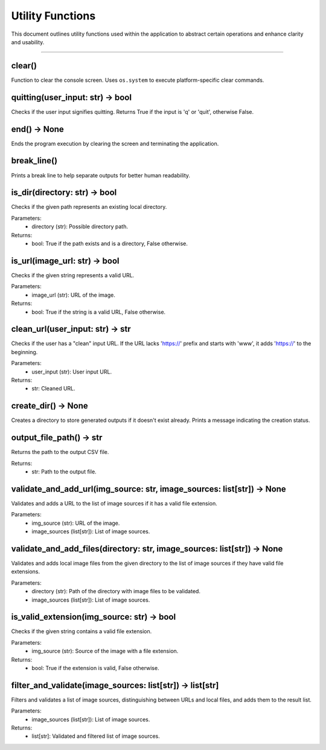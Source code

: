 Utility Functions
=================

This document outlines utility functions used within the application to abstract certain operations and enhance clarity
and usability.

----

clear()
-------

Function to clear the console screen. Uses ``os.system`` to execute platform-specific clear commands.

quitting(user_input: str) -> bool
----------------------------------

Checks if the user input signifies quitting. Returns True if the input is 'q' or 'quit', otherwise False.

end() -> None
-------------

Ends the program execution by clearing the screen and terminating the application.

break_line()
------------

Prints a break line to help separate outputs for better human readability.

is_dir(directory: str) -> bool
------------------------------

Checks if the given path represents an existing local directory.

Parameters:
    - directory (str): Possible directory path.

Returns:
    - bool: True if the path exists and is a directory, False otherwise.

is_url(image_url: str) -> bool
------------------------------

Checks if the given string represents a valid URL.

Parameters:
    - image_url (str): URL of the image.

Returns:
    - bool: True if the string is a valid URL, False otherwise.

clean_url(user_input: str) -> str
---------------------------------

Checks if the user has a "clean" input URL. If the URL lacks 'https://' prefix and starts with 'www', it adds 'https://' to the beginning.

Parameters:
    - user_input (str): User input URL.

Returns:
    - str: Cleaned URL.

create_dir() -> None
--------------------

Creates a directory to store generated outputs if it doesn't exist already. Prints a message indicating the creation status.

output_file_path() -> str
-------------------------

Returns the path to the output CSV file.

Returns:
    - str: Path to the output file.

validate_and_add_url(img_source: str, image_sources: list[str]) -> None
-----------------------------------------------------------------------

Validates and adds a URL to the list of image sources if it has a valid file extension.

Parameters:
    - img_source (str): URL of the image.
    - image_sources (list[str]): List of image sources.

validate_and_add_files(directory: str, image_sources: list[str]) -> None
------------------------------------------------------------------------

Validates and adds local image files from the given directory to the list of image sources if they have valid file extensions.

Parameters:
    - directory (str): Path of the directory with image files to be validated.
    - image_sources (list[str]): List of image sources.

is_valid_extension(img_source: str) -> bool
-------------------------------------------

Checks if the given string contains a valid file extension.

Parameters:
    - img_source (str): Source of the image with a file extension.

Returns:
    - bool: True if the extension is valid, False otherwise.

filter_and_validate(image_sources: list[str]) -> list[str]
----------------------------------------------------------

Filters and validates a list of image sources, distinguishing between URLs and local files, and adds them to the result list.

Parameters:
    - image_sources (list[str]): List of image sources.

Returns:
    - list[str]: Validated and filtered list of image sources.

